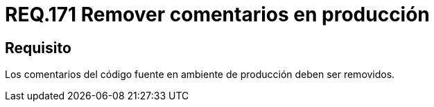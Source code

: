 :slug: rules/171/
:category: rules
:description: En el presente documento se detallan los requerimientos de seguridad relacionados a la correcta gestión de los comentarios empleados dentro del código fuente de cualquier proyecto en etapa de desarrollo, los cuales, deben ser eliminados en un ambiente de producción.
:keywords: Requerimiento, Seguridad, Código Fuente, Comentarios, Ambiente, Producción.
:rules: yes

= REQ.171 Remover comentarios en producción

== Requisito

Los comentarios del código fuente en ambiente de producción deben ser removidos.
